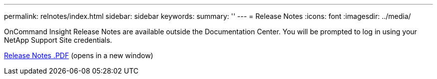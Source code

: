 ---
permalink: relnotes/index.html
sidebar: sidebar
keywords:
summary: ''
---
= Release Notes
:icons: font
:imagesdir: ../media/


OnCommand Insight Release Notes are available outside the Documentation Center. You will be prompted to log in using your NetApp Support Site credentials. 

link:https://library.netapp.com/ecm/ecm_download_file/ECMLP3328664[Release Notes .PDF^] (opens in a new window) 
